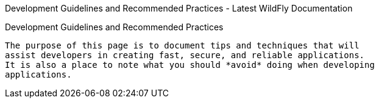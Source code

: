 Development Guidelines and Recommended Practices - Latest WildFly
Documentation
===============================================================================

[[development-guidelines-and-recommended-practices]]
Development Guidelines and Recommended Practices
------------------------------------------------

The purpose of this page is to document tips and techniques that will
assist developers in creating fast, secure, and reliable applications.
It is also a place to note what you should *avoid* doing when developing
applications.
